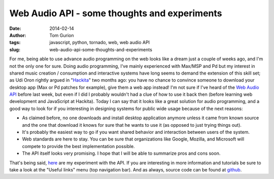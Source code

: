 Web Audio API - some thoughts and experiments
#############################################
:date: 2014-02-14
:author: Tom Gurion
:tags: javascript, python, tornado, web, web audio API
:slug: web-audio-api-some-thoughts-and-experiments

For me, being able to use advance audio programming on the web looks
like a dream just a couple of weeks ago, and I'm not the only one for
sure.
Doing audio programming, I've mainly experienced with Max/MSP and Pd
but my interest in shared music creation / consumption and interactive
systems have long seems to demand the extension of this skill set; as
Udi Oron rightly argued in
"`Hackita <http://blog.tomgurion.me/hackita.html>`__\ "
two months ago: you have no chance to convince someone to download your
desktop app (Max or Pd patches for example), give them a web app
instead!
I'm not sure if I've heard of the `Web Audio
API <http://www.w3.org/TR/webaudio/>`__ before last week, but even if I
did I probably wouldn't had a clue of how to use it back then (before
learning web development and JavaScript at Hackita). Today I can say
that it looks like a great solution for audio programming, and a good
way to look for if you interesting in designing systems for public wide
usage because of the next reasons:

-  As claimed before, no one downloads and install desktop application
   anymore unless it came from known source and the one that download it
   knows for sure that he wants to use it (as opposed to just trying
   things out).
-  It's probably the easiest way to go if you want shared behavior and
   interaction between users of the system.
-  Web standards are here to stay. You can be sure that organizations
   like Google, Mozilla, and Microsoft will compete to provide the best
   implementation possible.
-  The API itself looks very promising. I hope that I will be able to
   summarize pros and cons soon.

.. raw:: html

   <div class="separator" style="clear: both; text-align: center;">

.. image:: /images/web_audio_screenshot.png
  :target: http://web-audio.nagasaki45.com/
  :alt: Web-audio experiment screenshot

.. raw:: html

   </div>

That's being said, `here <http://web-audio.nagasaki45.com/>`__ are my
experiment with the API. If you are interesting in more information and
tutorials be sure to take a look at the "Useful links" menu (top
navigation bar). And as always, source code can be found at
`github <https://github.com/Nagasaki45/Web-Audio>`__.
